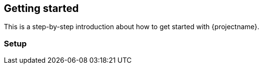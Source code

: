 == Getting started

This is a step-by-step introduction about how to get started with {projectname}.

[[getting-started-setup]]
=== Setup

// TODO
